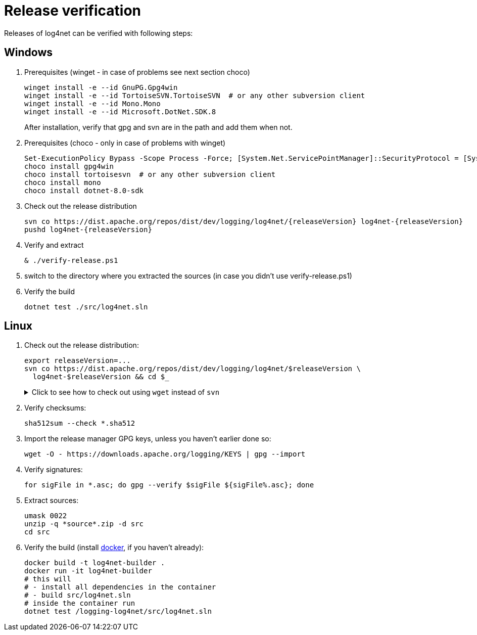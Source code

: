 ////
    Licensed to the Apache Software Foundation (ASF) under one or more
    contributor license agreements.  See the NOTICE file distributed with
    this work for additional information regarding copyright ownership.
    The ASF licenses this file to You under the Apache License, Version 2.0
    (the "License"); you may not use this file except in compliance with
    the License.  You may obtain a copy of the License at

         http://www.apache.org/licenses/LICENSE-2.0

    Unless required by applicable law or agreed to in writing, software
    distributed under the License is distributed on an "AS IS" BASIS,
    WITHOUT WARRANTIES OR CONDITIONS OF ANY KIND, either express or implied.
    See the License for the specific language governing permissions and
    limitations under the License.
////

[#verify]
= Release verification

Releases of log4net can be verified with following steps:
[#windows]
== Windows

. Prerequisites (winget - in case of problems see next section choco)
+
[source,powershell]
----
winget install -e --id GnuPG.Gpg4win
winget install -e --id TortoiseSVN.TortoiseSVN  # or any other subversion client
winget install -e --id Mono.Mono
winget install -e --id Microsoft.DotNet.SDK.8
----
After installation, verify that gpg and svn are in the path and add them when not.

. Prerequisites (choco - only in case of problems with winget)
+
[source,powershell]
----
Set-ExecutionPolicy Bypass -Scope Process -Force; [System.Net.ServicePointManager]::SecurityProtocol = [System.Net.ServicePointManager]::SecurityProtocol -bor 3072; iex ((New-Object System.Net.WebClient).DownloadString('https://community.chocolatey.org/install.ps1'))
choco install gpg4win
choco install tortoisesvn  # or any other subversion client
choco install mono
choco install dotnet-8.0-sdk
----

. Check out the release distribution
+
[source,powershell]
----
svn co https://dist.apache.org/repos/dist/dev/logging/log4net/{releaseVersion} log4net-{releaseVersion}
pushd log4net-{releaseVersion}
----

. Verify and extract
+
[source,powershell]
----
& ./verify-release.ps1
----

. switch to the directory where you extracted the sources (in case you didn't use verify-release.ps1) 

. Verify the build
+
[source,powershell]
----
dotnet test ./src/log4net.sln
----

[#linux]
== Linux

. Check out the release distribution:
+
[source,bash]
----
export releaseVersion=...
svn co https://dist.apache.org/repos/dist/dev/logging/log4net/$releaseVersion \
  log4net-$releaseVersion && cd $_
----
+
[%collapsible]
.Click to see how to check out using `wget` instead of `svn`
====
[source,bash]
----
mkdir log4net-$releaseVersion> && cd $_
wget --cut-dirs=6 \
     --no-host-directories \
     --no-parent \
     --recursive \
     https://dist.apache.org/repos/dist/dev/logging/log4net/$releaseVersion/
----
====

. Verify checksums:
+
[source,bash]
----
sha512sum --check *.sha512
----

. Import the release manager GPG keys, unless you haven't earlier done so:
+
[source,bash]
----
wget -O - https://downloads.apache.org/logging/KEYS | gpg --import
----

. Verify signatures:
+
[source,bash]
----
for sigFile in *.asc; do gpg --verify $sigFile ${sigFile%.asc}; done
----

. Extract sources:
+
[source,bash]
----
umask 0022
unzip -q *source*.zip -d src
cd src
----

. Verify the build (install https://docs.docker.com/engine/install[docker], if you haven't already):
+  
[source,bash]
----
docker build -t log4net-builder .
docker run -it log4net-builder
# this will
# - install all dependencies in the container
# - build src/log4net.sln
# inside the container run
dotnet test /logging-log4net/src/log4net.sln
----